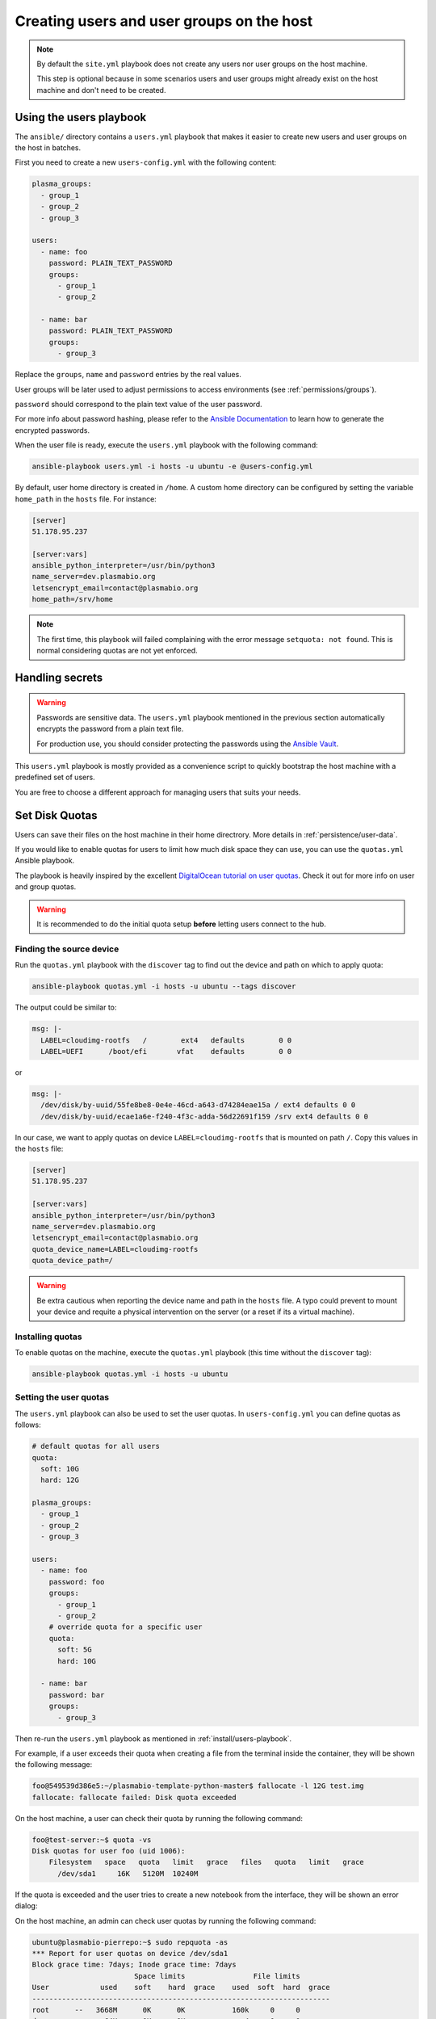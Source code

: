 .. _install/users:

Creating users and user groups on the host
==========================================

.. note::
  By default the ``site.yml`` playbook does not create any users nor user groups on the host machine.

  This step is optional because in some scenarios users and user groups might already exist on the host machine
  and don't need to be created.

.. _install/users-playbook:

Using the users playbook
------------------------

The ``ansible/`` directory contains a ``users.yml`` playbook that makes it easier to create new users and user groups on the host in batches.

First you need to create a new ``users-config.yml`` with the following content:

.. code-block:: yaml

    plasma_groups:
      - group_1
      - group_2
      - group_3
    
    users:
      - name: foo
        password: PLAIN_TEXT_PASSWORD
        groups:
          - group_1
          - group_2

      - name: bar
        password: PLAIN_TEXT_PASSWORD
        groups:
          - group_3

Replace the ``groups``, ``name`` and ``password`` entries by the real values.

User groups will be later used to adjust permissions to access environments (see :ref:`permissions/groups`).

``password`` should correspond to the plain text value of the user password.

For more info about password hashing, please refer to the
`Ansible Documentation <http://docs.ansible.com/ansible/latest/reference_appendices/faq.html#how-do-i-generate-encrypted-passwords-for-the-user-module>`_
to learn how to generate the encrypted passwords.

When the user file is ready, execute the ``users.yml`` playbook with the following command:

.. code-block:: bash

    ansible-playbook users.yml -i hosts -u ubuntu -e @users-config.yml

By default, user home directory is created in ``/home``. A custom home directory can be configured by setting the variable ``home_path`` in the ``hosts`` file.
For instance:

.. code-block:: text

  [server]
  51.178.95.237

  [server:vars]
  ansible_python_interpreter=/usr/bin/python3
  name_server=dev.plasmabio.org
  letsencrypt_email=contact@plasmabio.org
  home_path=/srv/home


.. note::

  The first time, this playbook will failed complaining with the error message ``setquota: not found``.
  This is normal considering quotas are not yet enforced.


Handling secrets
----------------

.. warning::

  Passwords are sensitive data. The ``users.yml`` playbook mentioned in the previous section
  automatically encrypts the password from a plain text file.

  For production use, you should consider protecting the passwords using the
  `Ansible Vault <https://docs.ansible.com/ansible/latest/user_guide/playbooks_vault.html#playbooks-vault>`_.

This ``users.yml`` playbook is mostly provided as a convenience script to quickly bootstrap the host machine with
a predefined set of users.

You are free to choose a different approach for managing users that suits your needs.

Set Disk Quotas
---------------

Users can save their files on the host machine in their home directrory. More details in :ref:`persistence/user-data`.

If you would like to enable quotas for users to limit how much disk space they can use, you can use the ``quotas.yml`` Ansible playbook.

The playbook is heavily inspired by the excellent `DigitalOcean tutorial on user quotas <https://www.digitalocean.com/community/tutorials/how-to-set-filesystem-quotas-on-ubuntu-18-04>`_.
Check it out for more info on user and group quotas.

.. warning::

  It is recommended to do the initial quota setup **before** letting users connect to the hub.


Finding the source device
.........................

Run the ``quotas.yml`` playbook with the ``discover`` tag to find out the device and path on which to apply quota:

.. code-block:: bash

  ansible-playbook quotas.yml -i hosts -u ubuntu --tags discover


The output could be similar to:

.. code-block:: text

    msg: |-
      LABEL=cloudimg-rootfs   /        ext4   defaults        0 0
      LABEL=UEFI      /boot/efi       vfat    defaults        0 0

or 

.. code-block:: text

    msg: |-
      /dev/disk/by-uuid/55fe8be8-0e4e-46cd-a643-d74284eae15a / ext4 defaults 0 0
      /dev/disk/by-uuid/ecae1a6e-f240-4f3c-adda-56d22691f159 /srv ext4 defaults 0 0


In our case, we want to apply quotas on device ``LABEL=cloudimg-rootfs`` that is mounted on path ``/``. 
Copy this values in the ``hosts`` file:

.. code-block:: text

  [server]
  51.178.95.237

  [server:vars]
  ansible_python_interpreter=/usr/bin/python3
  name_server=dev.plasmabio.org
  letsencrypt_email=contact@plasmabio.org
  quota_device_name=LABEL=cloudimg-rootfs
  quota_device_path=/

.. warning::

  Be extra cautious when reporting the device name and path in the ``hosts`` file. 
  A typo could prevent to mount your device and requite a physical intervention on the server (or a reset if its a virtual machine).


Installing quotas
.................

To enable quotas on the machine, execute the ``quotas.yml`` playbook (this time without the ``discover`` tag):

.. code-block:: bash

  ansible-playbook quotas.yml -i hosts -u ubuntu


Setting the user quotas
.......................

The ``users.yml`` playbook can also be used to set the user quotas. In ``users-config.yml`` you can define quotas as follows:

.. code-block:: yaml

  # default quotas for all users
  quota:
    soft: 10G
    hard: 12G

  plasma_groups:
    - group_1
    - group_2
    - group_3

  users:
    - name: foo
      password: foo
      groups:
        - group_1
        - group_2
      # override quota for a specific user
      quota:
        soft: 5G
        hard: 10G

    - name: bar
      password: bar
      groups:
        - group_3

Then re-run the ``users.yml`` playbook as mentioned in :ref:`install/users-playbook`.

For example, if a user exceeds their quota when creating a file from the terminal inside the container, they will be shown the following message:

.. code-block:: text

  foo@549539d386e5:~/plasmabio-template-python-master$ fallocate -l 12G test.img
  fallocate: fallocate failed: Disk quota exceeded

On the host machine, a user can check their quota by running the following command:

.. code-block:: text

  foo@test-server:~$ quota -vs
  Disk quotas for user foo (uid 1006): 
      Filesystem   space   quota   limit   grace   files   quota   limit   grace
        /dev/sda1     16K   5120M  10240M 

If the quota is exceeded and the user tries to create a new notebook from the interface, they will be shown an error dialog:

.. image:: ../images/install/quota-exceeded.png
   :alt: User quota exceeded
   :width: 80%
   :align: center

On the host machine, an admin can check user quotas by running the following command:

.. code-block:: text

  ubuntu@plasmabio-pierrepo:~$ sudo repquota -as
  *** Report for user quotas on device /dev/sda1
  Block grace time: 7days; Inode grace time: 7days
                          Space limits                File limits
  User            used    soft    hard  grace    used  soft  hard  grace
  ----------------------------------------------------------------------
  root      --   3668M      0K      0K           160k     0     0       
  daemon    --     64K      0K      0K              4     0     0       
  man       --   1652K      0K      0K            141     0     0       
  syslog    --   1328K      0K      0K             11     0     0       
  _apt      --     24K      0K      0K              4     0     0       
  lxd       --      4K      0K      0K              1     0     0       
  landscape --      8K      0K      0K              3     0     0       
  pollinate --      4K      0K      0K              2     0     0       
  ubuntu    --     84K      0K      0K             16     0     0          
  foo       --     16K   5120M  10240M              4     0     0       
  bar       --     16K  10240M  12288M              4     0     0       
  #62583    --      4K      0K      0K              2     0     0  
